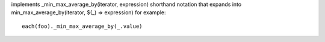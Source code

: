 implements _min_max_average_by(iterator, expression) shorthand notation
that expands into min_max_average_by(iterator, $(_) => expression)
for example::
  each(foo)._min_max_average_by(_.value)
